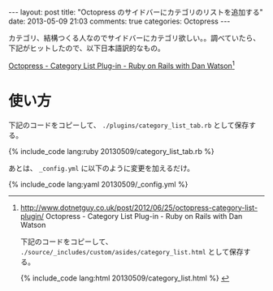 #+BEGIN_HTML
---
layout: post
title: "Octopress のサイドバーにカテゴリのリストを追加する"
date: 2013-05-09 21:03
comments: true
categories: Octopress
---
#+END_HTML
#+OPTIONS: toc:nil num:nil LaTeX:t
カテゴリ、結構つくる人なのでサイドバーにカテゴリ欲しい。。調べていたら、下記がヒットしたので、以下日本語訳的なもの。

[[http://www.dotnetguy.co.uk/post/2012/06/25/octopress-category-list-plugin/][Octopress - Category List Plug-in - Ruby on Rails with Dan Watson]][fn:1]

* 使い方

下記のコードをコピーして、 =./plugins/category_list_tab.rb= として保存する。

#+BEGIN_HTML
{% include_code lang:ruby 20130509/category_list_tab.rb %}
#+END_HTML

[fn:1] http://www.dotnetguy.co.uk/post/2012/06/25/octopress-category-list-plugin/ Octopress - Category List Plug-in - Ruby on Rails with Dan Watson

下記のコードをコピーして、 =./source/_includes/custom/asides/category_list.html= として保存する。

#+BEGIN_HTML
{% include_code lang:html 20130509/category_list.html %}
#+END_HTML

あとは、 =_config.yml=  に以下のように変更を加えるだけ。

#+BEGIN_HTML
{% include_code lang:yaml 20130509/_config.yml %}
#+END_HTML
